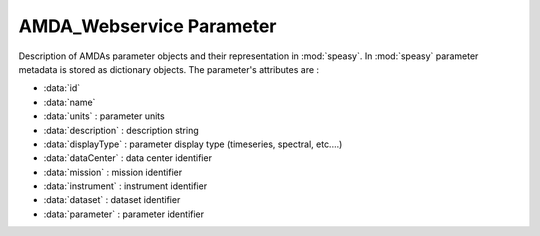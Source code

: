AMDA_Webservice Parameter
--------------

Description of AMDAs parameter objects and their representation in :mod:`speasy`. In :mod:`speasy`
parameter metadata is stored as dictionary objects. The parameter's attributes are :

* :data:`id`
* :data:`name`
* :data:`units` : parameter units
* :data:`description` : description string
* :data:`displayType` : parameter display type (timeseries, spectral, etc....)
* :data:`dataCenter` : data center identifier
* :data:`mission` : mission identifier
* :data:`instrument` : instrument identifier
* :data:`dataset` : dataset identifier
* :data:`parameter` : parameter identifier


